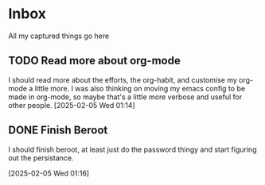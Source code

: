 #+LAST_MODIFIED: Fri 07 Feb 01:40:21 UTC 2025

* Inbox

All my captured things go here

** TODO Read more about org-mode
SCHEDULED: <2025-02-07 Fri>
I should read more about the efforts, the org-habit, and customise my org-mode a
   little more. I was also thinking on moving my emacs config to be made in
   org-mode, so maybe that's a little more verbose and useful for other people.
   [2025-02-05 Wed 01:14]

** DONE Finish Beroot
CLOSED: [2025-02-07 Fri 01:40] SCHEDULED: <2025-02-06 Thu>
:LOGBOOK:
- State "DONE"       from "TODO"       [2025-02-07 Fri 01:40]
:END:
I should finish beroot, at least just do the password thingy and start figuring
   out the persistance.
   
[2025-02-05 Wed 01:16]

